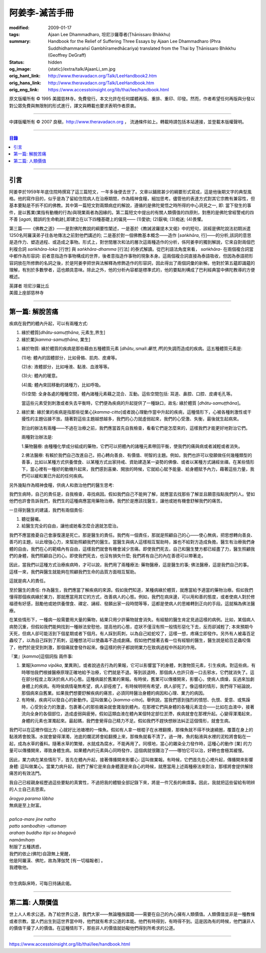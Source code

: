 阿姜李-滅苦手冊
===============

:modified: 2009-01-17
:tags: Ajaan Lee Dhammadharo, 坦尼沙羅尊者(Ṭhānissaro Bhikkhu)
:summary: Handbook for the Relief of Suffering
          Three Essays
          by Ajaan Lee Dhammadharo
          (Phra Suddhidhammaraṅsī Gambhīramedhācariya)
          translated from the Thai by
          Ṭhānissaro Bhikkhu (Geoffrey DeGraff)
:status: hidden
:og_image: {static}/extra/talk/AjaanLi_sm.jpg
:orig_hant_link: http://www.theravadacn.org/Talk/LeeHandbook2.htm
:orig_hans_link: http://www.theravadacn.org/Talk/LeeHandbook.htm
:orig_eng_link: https://www.accesstoinsight.org/lib/thai/lee/handbook.html


.. role:: small
   :class: is-size-7


.. raw:: html

   <div class="columns">
     <div class="column has-background-grey-lighter is-two-thirds">

.. raw:: html

   <div class="container has-text-centered">
     <p class="title is-2">阿姜李: 滅苦手冊</p>
     <p class="title is-4">三篇短文</p>
     [作者]阿姜李-達摩達羅
     <br>
     [英譯]坦尼沙羅尊者
     <br>
     [中譯]良稹
     <br>
     <strong>
       Handbook for the Relief of Suffering——Three Essays by Ajaan Lee Dhammadharo
       <br>
       Translated from the Thai by Venerable Ṭhānissaro Bhikkhu
     </strong>
   </div>

.. raw:: html

   </div>
   <div class="column has-background-light">

原文版權所有 © 1995 美國慈林寺。免費發行。本文允許在任何媒體再版、重排、重印、印發。然而，作者希望任何再版與分發以對公眾免費與無限制的形式進行，譯文與轉載也要求表明作者原衷。

----

中譯版權所有 © 2007 良稹，http://www.theravadacn.org ， 流通條件如上。轉載時請包括本站連接，並登載本版權聲明。

.. raw:: html

   </div>
   </div>

----

.. contents:: 目錄

----

引言
++++

阿姜李於1959年年底住院時撰寫了這三篇短文，一年多後便去世了。文章以鋪敘甚少的綱要形式寫成，這是他後期文字的典型風格。他的寫作目的，似乎是為了留給住院病人在治療期間，作為精神食糧，細加思考。儘管他的表達方式對其它宗教有兼容性，但基本要點是不折不扣的佛教。其中第一篇短文對兩類病症的解說，遵循的是佛陀覺悟之時所得的中心洞見之一, 即: 當下發生的事件，是以舊業(業指有動機的行為)與現業兩者為因緣的。第二篇短文中提出的有關人類價值的四原則，對應的是佛陀曾經警戒的四不善 [*agati*, :small:`錯誤的生命軌跡`],即建立在以下四種基礎上的偏見—— (1)愛欲; (2)厭嗔; (3)痴迷; (4)畏懼。

第三篇——《佛教之道》——是對佛陀教說的綱要性闡述，一是基於《教誡波羅提木叉偈》中的短句，該經是佛陀說法初期派遣1250名阿羅漢弟子往各地傳法之前對他們講述的; 二是基於對一個佛教基本概念——造作 [*saṅkhāra*, :small:`行`]——的分析,該詞的意思是造作力、塑造過程、或造成之事物。形式上，對世間層次和法的層次這兩種造作的分析，係阿姜李的獨到解說，它來自對兩個巴利複合詞 *saṅkhāra-loka* :small:`[行世]` 與 *saṅkhāra-dhamma* :small:`[行法]` 的泰式解讀。從巴利語法角度來看， *saṅkhāra-* 在兩個複合詞當中都作為形容詞: 前者意指造作事物構成的世界，後者意指造作事物的現象本身。這兩個複合詞直接為泰語吸收，但因為泰語把形容詞放在所修飾的名詞之後，於是阿姜李把世與法解釋為修飾造作的形容詞，因此得出了兩個詞彙的新解。他對於第五蘊即識蘊的理解，有別於多數學者，這也頗具意味。除此之外，他的分析內容都是標準式的，他的要點則構成了巴利經典當中佛陀教導的方便概述。

.. container:: has-text-centered

   | 英譯者  坦尼沙羅比丘
   | 美國上座部慈林寺

----

第一篇: 解脫苦痛
++++++++++++++++

疾病在我們的體內升起，可以有兩種方式:

1. 緣於體質[*dhātu-samuṭṭhāna*, :small:`元素生,界生`]
2. 緣於業[*kamma-samuṭṭhāna*, :small:`業生`]

1. 緣於物質: 緣於體質的疾病是那些藉由五種體質元素 [*dhātu*,:small:`屬性,界`]的失調而造成的疾病。這五種體質元素是:

   (1)地: 體內的固體部分，比如骨骼、肌肉、皮膚等。

   (2)水: 液體部分，比如唾液、黏液、血液等等。

   (3)火: 體內的暖意。

   (4)風: 體內來回移動的諸種力，比如呼吸。

   (5)空間: 全身各處的種種空間，體內諸種元素藉之混合、互動。這些空間包括: 耳道、鼻腔、口腔、皮膚毛孔等。

   當這些元素受到刺激或者失去平衡時，它們便為疾病的升起提供了一種缺口，故名: 緣於體質 [*dhātu-samuṭṭhāna*]。

2. 緣於業: 緣於業的疾病是指那些從業心[*kamma-citta*]或者說心理動作當中升起的疾病，這種情形下，心被各種刺激性或干擾性的主題佔據不放。隨著對這些主題越想越多，我們的心力就虛弱起來，我們的心受激、失衡，最後就生起病來。

   對治的辦法有兩種——不過在治療之前，我們應當首先自我檢查，看看它們是怎麼來的，這樣我們才能更好地對治它們。

   兩種對治辦法是:

   1.藥物醫療: 由種種化學成分組成的藥物，它們可以把體內的諸種元素帶回平衡，使我們的痛與病或者減輕或者消失。

   2.佛法醫療: 有賴於我們自己改進自己，把心轉向善良、有價值、明智的主題。例如，我們也許可以發願做任何幾種類型的善事，比如以某種方式供養僧食、以某種方式出家持戒、資助建造某一姿勢的佛像、或者以某種方式誦經坐禪。在某些情形下，當心裡有一種好的動機升起來，我們感到喜樂、開放的時候，它就給心賦予能量、給身體賦予內力，藉著這些力量，我們可以緩和業已升起的任何疾病。

另外幾點作為精神食糧，供病人和救治他們的醫生思考:

我們生病時，自己的責任是，自我檢查，尋找病因。假如我們自己不能夠了解，就應當去找那些了解並且願意指點我們的人。譬如他們也許會告訴我們，我們生的這種病應當用藥物治療。我們於是應該找醫生，讓他或她有機會舒解我們的痛苦。

一旦得到醫生的建議，我們有兩個責任:

1. 聽從醫囑。
2. 給醫生完全的自由，讓他或她看怎麼合適就怎麼治。

我們不應當擔憂自己會康復還是死亡。那是醫生的責任。我們有一個責任，那就是照顧自己的心——使心無病，把思想轉向善良、善巧的主題，以此增強心力，來幫助照顧我們的醫生。當醫生與病人這樣相互幫助時，誰也不給對方造成負擔。醫生有治療我們身體的自由，我們在心的範疇內有自由，這樣我們就會有機會減少苦痛。即使我們死去，自己和醫生雙方都已經盡了力，醫生照顧我們的身體，我們照顧自己的心。即使我們死去，也沒有損失什麼; 我們將有自己的內在善德可以帶著走。

因此，當我們以這種方式治療疾病時，才可以說，我們用了兩種療法: 藥物醫療，這是醫生的事; 佛法醫療，這是我們自己的事。這樣一來，我們與醫生就能夠在照顧我們生命的品質方面相互幫助。

這就是病人的責任。

至於醫生的責任: 作為醫生，我們應當了解疾病的來源。假如我們知道，某種病緣於體質，就應當給予適當的藥物治療。假如我們懂得那個疾病緣於業力，那就應當用其它的方式，改善病人的心態。例如，我們在病床邊，可以用和善的態度，或者使病人對於修福德有好感，鼓勵他或她供養僧食、禪定、誦經、發願出家一段時間等等，這都是使病人的思維轉到正向的手段。這就稱為佛法醫療。

在某些情形下，一種病一般需要用大量的藥物，結果只用少許藥物就會消失。有經驗的醫生肯定見過這樣的病例。比如，某個病人病勢沉重，但假如我們能夠找到一種辦法安慰他，提高他的心態，症狀不僅沒有照一般情形惡化下去，反而卻減輕了; 本來預期今天死，但病人卻可能活到下個星期或者下個月。有人踩到荊刺，以為自己給蛇咬了，這樣一想，疼痛立即發作。另外有人被毒百足蟲咬了，以為自己踩到了荊刺，這種想法可以使蟲毒不造成劇痛。假如他們接著去看一位有經驗的醫生，醫生說是給百足蟲咬傷了，他們於是受到刺激，那個痛就會發作起來。像這樣的例子都說明業力在致病過程中所起的作用。

『業』[*kamma*]這個詞指 兩件事:

1. 業報[*kamma vipāka*, :small:`業異熟`]，或者說過去行為的果報，它可以影響當下的身體，刺激物質元素，引生疾病。對這些病，有時哪怕我們根據醫療原理正確地給予治療，它們就是不退。等到該退時，那個病人也許只吞一口去邪水，它們就消失了。這在部分程度上取決於病人的心態。這種病屬於舊業的果報。有時侯，舊業可以傳播開來，影響心，使病人煩燥，反過來加劇身體上的疾病。有時侯病情毫無希望，病人卻痊癒了。有時候明明有希望，病人卻死了。像這樣的情形，我們得下結論說，那個病來自舊業。如果我們想要舒解疾病的痛苦，必須同時醫治身體的病因和心理、業力的病因。

2. 有時候，疾病可以發自心的新動作。這叫做業心 [*kamma-citta*]。舉例說，當我們感到強烈的憤怒、仇恨、愛意、或焦躁時，心受到全力的激盪，包裹著心的那些雜染就會濺潑到體內，在那裡它們與身體的各種元素混合——比如在血液中，接著流向全身的各個部位，造成虛弱與疲勞。假如這類血液在體內某個特定部位淤滯，疾病就會在那裡升起。心變得渾濁起來，身體的元素也渾濁起來。最起碼，我們會覺得自己精力不足。假如我們不趕快想辦法糾正這個情形，就會生病。

我們可以在這裡作個比方: 心就好比池塘裡的一條魚。假如有人拿一根棍子在水裡翻攪，那條魚就不得不快速繞圈，覆蓋在身上的黏液將會脫落。水就會變得渾濁，池底的爛泥將會給翻攪上來，那條魚就看不清了。過一陣，魚的黏液與水裡的泥粒將會黏在一起，成為水草的養料。隨著水草的繁殖，水就成為腐水，不能再用了。同樣地，當心的雜染全力發作時，這種心的動作 :small:`[業]` 的力量可以傳播開來，導致身體生病。如果體內的元素與心同時發作，這個病就很難治了——哪怕它可以治，好轉也會極其緩慢。

因此，業力病在某些情形下，首先在體內升起，接著傳播開來影響心: 這叫做業報。有時候，它們首先在心裡升起，傳播開來影響身體: 這叫做業心。當業力病升起，我們了解它是來自身體還是來自心的時候，就應當用上述兩種療法來對治，那樣將會提供解除痛苦的有效法門。

我自己已經親身經歷過這些要點的真實性，不過把我的體驗全部記錄下來，將是一件冗長的麻煩事。因此，我就把這些留給有明辨的人士自己去思索。

.. container:: has-text-centered

   | *ārogya parama lābha*
   | 無病是至上財富。
   |
   | *pañca-mare jine natho*
   | *patto sambodhiṃ -uttamaṃ*
   | *arahaṃ buddho itipi so bhagavā*
   | *namāmihaṃ*
   | 制服了五種誘惑，
   | 我們的依止(佛陀)自證無上覺醒，
   | 他是阿羅漢、佛陀，故為薄伽梵 :small:`[有一切福報者]` 。
   | 我禮敬他。
   |

你生病臥床時，可每日持誦此偈。

----

第二篇: 人類價值
++++++++++++++++

世上人人希求公道。為了給世界公道，我們大家——無論種族國籍——需要在自己的內心擁有人類價值。人類價值並非是一種教條或者宗教。當人們出生到這世界當中時，他們就有希求公道的本能。他們有時得到，有時得不到。這是因為有的時候，他們讓非人的價值干擾了人的價值。在這種情形下，那些非人的價值就妨礙他們得到所希求的公道。

----

https://www.accesstoinsight.org/lib/thai/lee/handbook.html
